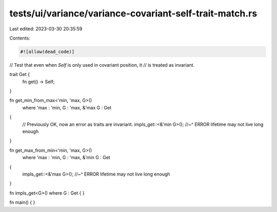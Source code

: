 tests/ui/variance/variance-covariant-self-trait-match.rs
========================================================

Last edited: 2023-03-30 20:35:59

Contents:

.. code-block:: rs

    #![allow(dead_code)]

// Test that even when `Self` is only used in covariant position, it
// is treated as invariant.

trait Get {
    fn get() -> Self;
}

fn get_min_from_max<'min, 'max, G>()
    where 'max : 'min, G : 'max, &'max G : Get
{
    // Previously OK, now an error as traits are invariant.
    impls_get::<&'min G>();
    //~^ ERROR lifetime may not live long enough
}

fn get_max_from_min<'min, 'max, G>()
    where 'max : 'min, G : 'max, &'min G : Get
{
    impls_get::<&'max G>();
    //~^ ERROR lifetime may not live long enough
}

fn impls_get<G>() where G : Get { }

fn main() { }


